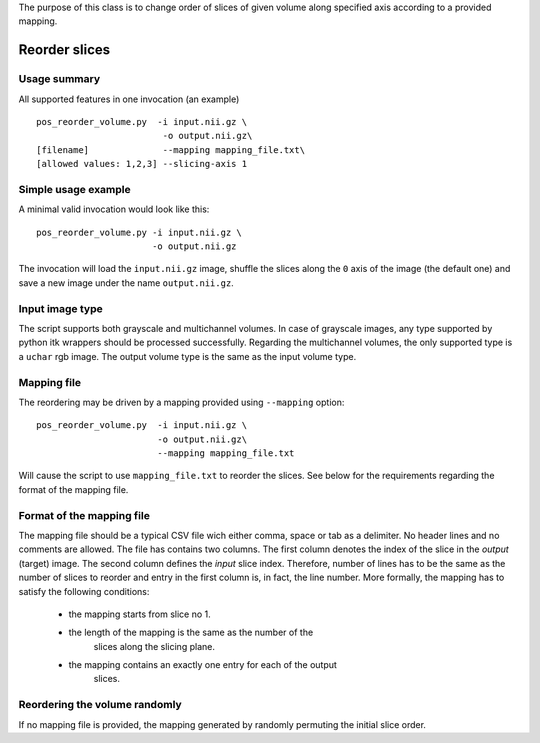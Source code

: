 The purpose of this class is to change order of slices of given volume
along specified axis according to a provided mapping.


Reorder slices
==============

.. highlight:: bash


Usage summary
-------------

All supported features in one invocation (an example) ::

    pos_reorder_volume.py  -i input.nii.gz \
                            -o output.nii.gz\
    [filename]              --mapping mapping_file.txt\
    [allowed values: 1,2,3] --slicing-axis 1


Simple usage example
--------------------

A minimal valid invocation would look like this::

    pos_reorder_volume.py -i input.nii.gz \
                          -o output.nii.gz

The invocation will load the ``input.nii.gz`` image, shuffle the slices along
the ``0`` axis of the image (the default one) and save a new image under the
name ``output.nii.gz``.


Input image type
----------------

The script supports both grayscale and multichannel volumes. In case of
grayscale images, any type supported by python itk wrappers should be
processed successfully. Regarding the multichannel volumes, the only
supported type is a ``uchar`` rgb image. The output volume type is the same
as the input volume type.


Mapping file
------------

The reordering may be driven by a mapping provided using ``--mapping``
option::

    pos_reorder_volume.py  -i input.nii.gz \
                           -o output.nii.gz\
                           --mapping mapping_file.txt

Will cause the script to use ``mapping_file.txt`` to reorder the slices. See
below for the requirements regarding the format of the mapping file.


Format of the mapping file
--------------------------

The mapping file should be a typical CSV file wich either comma, space or
tab as a delimiter. No header lines and no comments are allowed. The file
has contains two columns. The first column denotes the index of the slice
in the *output* (target) image. The second column defines the *input* slice
index. Therefore, number of lines has to be the same
as the number of slices to reorder and entry in the first column is, in
fact, the line number. More formally, the mapping has to satisfy the
following conditions:

    - the mapping starts from slice no 1.
    - the length of the mapping is the same as the number of the
        slices along the slicing plane.
    - the mapping contains an exactly one entry for each of the output
        slices.


Reordering the volume randomly
------------------------------
If no mapping file is provided, the mapping generated by randomly permuting
the initial slice order.

